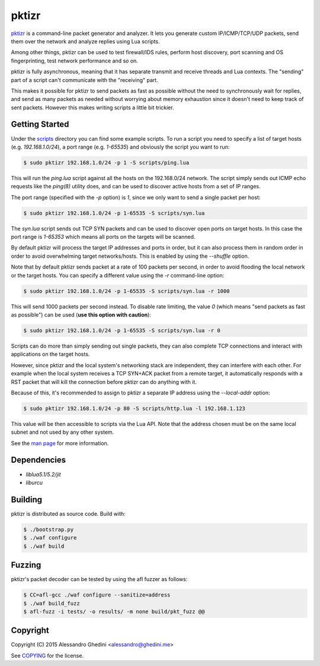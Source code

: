 pktizr
======

.. image:: https://travis-ci.org/ghedo/pktizr.png
  :target: https://travis-ci.org/ghedo/pktizr

pktizr_ is a command-line packet generator and analyzer. It lets you generate
custom IP/ICMP/TCP/UDP packets, send them over the network and analyze replies
using Lua scripts.

Among other things, pktizr can be used to test firewall/IDS rules, perform
host discovery, port scanning and OS fingerprinting, test network performance
and so on.

pktizr is fully asynchronous, meaning that it has separate transmit and receive
threads and Lua contexts. The "sending" part of a script can't communicate with
the "receiving" part.

This makes it possible for pktizr to send packets as fast as possible without the
need to synchronously wait for replies, and send as many packets as needed
without worrying about memory exhaustion since it doesn't need to keep track of
sent packets. However this makes writing scripts a little bit trickier.

Getting Started
---------------

Under the scripts_ directory you can find some example scripts. To
run a script you need to specify a list of target hosts (e.g. `192.168.1.0/24`),
a port range (e.g. `1-65535`) and obviously the script you want to run:

.. code-block:: bash

   $ sudo pktizr 192.168.1.0/24 -p 1 -S scripts/ping.lua

This will run the `ping.lua` script against all the hosts on the 192.168.0/24
network. The script simply sends out ICMP echo requests like the `ping(8)`
utility does, and can be used to discover active hosts from a set of IP ranges.

The port range (specified with the `-p` option) is `1`, since we only want to
send a single packet per host:

.. code-block:: bash

   $ sudo pktizr 192.168.1.0/24 -p 1-65535 -S scripts/syn.lua

The `syn.lua` script sends out TCP SYN packets and can be used to discover open
ports on target hosts. In this case the port range is `1-65353` which means all
ports on the targets will be scanned.

By default pktizr will process the target IP addresses and ports in order, but
it can also process them in random order in order to avoid overwhelming target
networks/hosts. This is enabled by using the `--shuffle` option.

Note that by default pktizr sends packet at a rate of 100 packets per second, in
order to avoid flooding the local network or the target hosts. You can specify a
different value using the `-r` command-line option:

.. code-block:: bash

   $ sudo pktizr 192.168.1.0/24 -p 1-65535 -S scripts/syn.lua -r 1000

This will send 1000 packets per second instead. To disable rate limiting, the
value `0` (which means "send packets as fast as possible") can be used (**use
this option with caution**):

.. code-block:: bash

   $ sudo pktizr 192.168.1.0/24 -p 1-65535 -S scripts/syn.lua -r 0

Scripts can do more than simply sending out single packets, they can also
complete TCP connections and interact with applications on the target hosts.

However, since pktizr and the local system's networking stack are independent,
they can interfere with each other. For example when the local system receives
a TCP SYN+ACK packet from a remote target, it automatically responds with a RST
packet that will kill the connection before pktizr can do anything with it.

Because of this, it's recommended to assign to pktizr a separate IP address
using the `--local-addr` option:

.. code-block:: bash

   $ sudo pktizr 192.168.1.0/24 -p 80 -S scripts/http.lua -l 192.168.1.123

This value will be then accessible to scripts via the Lua API. Note that the
address chosen must be on the same local subnet and not used by any other
system.

See the `man page`_ for more information.

Dependencies
------------

* `liblua5.1/5.2/jit`
* `liburcu`

Building
--------

pktizr is distributed as source code. Build with:

.. code-block:: bash

   $ ./bootstrap.py
   $ ./waf configure
   $ ./waf build

Fuzzing
-------

pktizr's packet decoder can be tested by using the afl fuzzer as follows:

.. code-block:: bash

   $ CC=afl-gcc ./waf configure --sanitize=address
   $ ./waf build_fuzz
   $ afl-fuzz -i tests/ -o results/ -m none build/pkt_fuzz @@

Copyright
---------

Copyright (C) 2015 Alessandro Ghedini <alessandro@ghedini.me>

See COPYING_ for the license.

.. _pktizr: https://ghedo.github.io/pktizr/
.. _scripts: https://github.com/ghedo/pktizr/tree/master/scripts
.. _`man page`: https://ghedo.github.io/pktizr/pktizr.html
.. _COPYING: https://github.com/ghedo/pktizr/tree/master/COPYING

